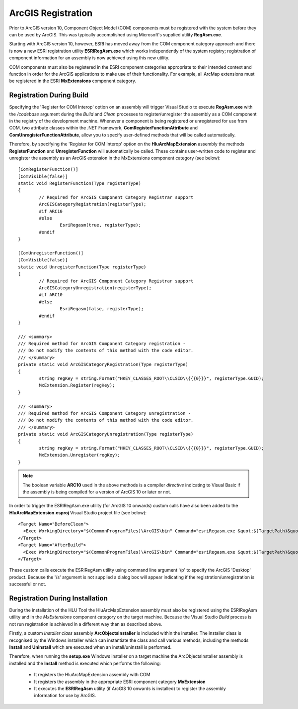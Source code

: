 .. index::
	single: ArcGIS Registration

.. _esri_registration:

*******************
ArcGIS Registration
*******************

Prior to ArcGIS version 10, Component Object Model (COM) components must be registered with the system before they can be used by ArcGIS. This was typically accomplished using Microsoft's supplied utility **RegAsm.exe**.

Starting with ArcGIS version 10, however, ESRI has moved away from the COM component category approach and there is now a new ESRI registration utility **ESRIRegAsm.exe** which works independently of the system registry; registration of component information for an assembly is now achieved using this new utility.

COM components must also be registered in the ESRI component categories appropriate to their intended context and function in order for the ArcGIS applications to make use of their functionality. For example, all ArcMap extensions must be registered in the ESRI **MxExtensions** component category.


Registration During Build
=========================

Specifying the 'Register for COM Interop' option on an assembly will trigger Visual Studio to execute **RegAsm.exe** with the */codebase* argument during the *Build* and *Clean* processes to register/unregister the assembly as a COM component in the registry of the development machine. Whenever a component is being registered or unregistered for use from COM, two attribute classes within the .NET Framework, **ComRegisterFunctionAttribute** and **ComUnregisterFunctionAttribute**, allow you to specify user-defined methods that will be called automatically.

Therefore, by specifying the 'Register for COM Interop' option on the **HluArcMapExtension** assembly the methods **RegisterFunction** and **UnregisterFunction** will automatically be called. These contains user-written code to register and unregister the assembly as an ArcGIS extension in the MxExtensions component category (see below)::

	[ComRegisterFunction()]
	[ComVisible(false)]
	static void RegisterFunction(Type registerType)
	{
		// Required for ArcGIS Component Category Registrar support
		ArcGISCategoryRegistration(registerType);
		#if ARC10
		#else
			EsriRegasm(true, registerType);
		#endif
	}

	[ComUnregisterFunction()]
	[ComVisible(false)]
	static void UnregisterFunction(Type registerType)
	{
		// Required for ArcGIS Component Category Registrar support
		ArcGISCategoryUnregistration(registerType);
		#if ARC10
		#else
			EsriRegasm(false, registerType);
		#endif
	}

	/// <summary>
	/// Required method for ArcGIS Component Category registration -
	/// Do not modify the contents of this method with the code editor.
	/// </summary>
	private static void ArcGISCategoryRegistration(Type registerType)
	{
		string regKey = string.Format("HKEY_CLASSES_ROOT\\CLSID\\{{{0}}}", registerType.GUID);
		MxExtension.Register(regKey);
	}

	/// <summary>
	/// Required method for ArcGIS Component Category unregistration -
	/// Do not modify the contents of this method with the code editor.
	/// </summary>
	private static void ArcGISCategoryUnregistration(Type registerType)
	{
		string regKey = string.Format("HKEY_CLASSES_ROOT\\CLSID\\{{{0}}}", registerType.GUID);
		MxExtension.Unregister(regKey);
	}

.. note::
	The boolean variable **ARC10** used in the above methods is a compiler *directive* indicating to Visual Basic if the assembly is being compiled for a version of ArcGIS 10 or later or not.


In order to trigger the ESRIRegAsm.exe utility (for ArcGIS 10 onwards) custom calls have also been added to the **HluArcMapExtension.csproj** Visual Studio project file (see below)::

  <Target Name="BeforeClean">
    <Exec WorkingDirectory="$(CommonProgramFiles)\ArcGIS\bin" Command="esriRegasm.exe &quot;$(TargetPath)&quot; /p:Desktop /u" Condition="Exists('$(TargetPath)')" />
  </Target>
  <Target Name="AfterBuild">
    <Exec WorkingDirectory="$(CommonProgramFiles)\ArcGIS\bin" Command="esriRegasm.exe &quot;$(TargetPath)&quot; /p:Desktop" />
  </Target>

These custom calls execute the ESRIRegAsm utility using command line argument '/p' to specify the ArcGIS 'Desktop' product. Because the '/s' argument is not supplied a dialog box will appear indicating if the registration/unregistration is successful or not.


.. raw:: latex

	\newpage

Registration During Installation
================================

During the installation of the HLU Tool the HluArcMapExtension assembly must also be registered using the ESRIRegAsm utility and in the *MxExtensions* component category on the target machine. Because the Visual Studio *Build* process is not run registration is achieved in a different way than as described above.

Firstly, a custom *Installer class* assembly **ArcObjectsInstaller** is included within the installer. The installer class is recognised by the Windows installer which can instantiate the class and call various methods, including the methods **Install** and **Uninstall** which are executed when an install/uninstall is performed.

Therefore, when running the **setup.exe** Windows installer on a target machine the ArcObjectsInstaller assembly is installed and the **Install** method is executed which performs the following:

	* It registers the HluArcMapExtension assembly with COM
	* It registers the assembly in the appropriate ESRI component category **MxExtension**
	* It executes the **ESRIRegAsm** utility (if ArcGIS 10 onwards is installed) to register the assembly information for use by ArcGIS.

